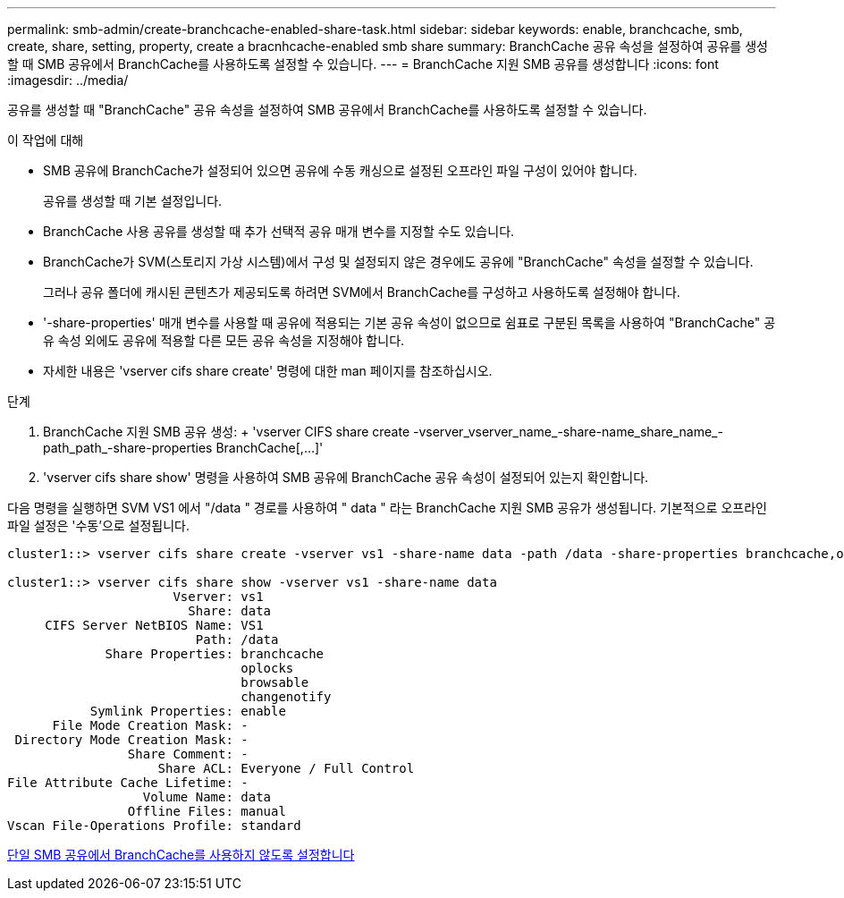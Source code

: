 ---
permalink: smb-admin/create-branchcache-enabled-share-task.html 
sidebar: sidebar 
keywords: enable, branchcache, smb, create, share, setting, property, create a bracnhcache-enabled smb share 
summary: BranchCache 공유 속성을 설정하여 공유를 생성할 때 SMB 공유에서 BranchCache를 사용하도록 설정할 수 있습니다. 
---
= BranchCache 지원 SMB 공유를 생성합니다
:icons: font
:imagesdir: ../media/


[role="lead"]
공유를 생성할 때 "BranchCache" 공유 속성을 설정하여 SMB 공유에서 BranchCache를 사용하도록 설정할 수 있습니다.

.이 작업에 대해
* SMB 공유에 BranchCache가 설정되어 있으면 공유에 수동 캐싱으로 설정된 오프라인 파일 구성이 있어야 합니다.
+
공유를 생성할 때 기본 설정입니다.

* BranchCache 사용 공유를 생성할 때 추가 선택적 공유 매개 변수를 지정할 수도 있습니다.
* BranchCache가 SVM(스토리지 가상 시스템)에서 구성 및 설정되지 않은 경우에도 공유에 "BranchCache" 속성을 설정할 수 있습니다.
+
그러나 공유 폴더에 캐시된 콘텐츠가 제공되도록 하려면 SVM에서 BranchCache를 구성하고 사용하도록 설정해야 합니다.

* '-share-properties' 매개 변수를 사용할 때 공유에 적용되는 기본 공유 속성이 없으므로 쉼표로 구분된 목록을 사용하여 "BranchCache" 공유 속성 외에도 공유에 적용할 다른 모든 공유 속성을 지정해야 합니다.
* 자세한 내용은 'vserver cifs share create' 명령에 대한 man 페이지를 참조하십시오.


.단계
. BranchCache 지원 SMB 공유 생성: + 'vserver CIFS share create -vserver_vserver_name_-share-name_share_name_-path_path_-share-properties BranchCache[,...]'
. 'vserver cifs share show' 명령을 사용하여 SMB 공유에 BranchCache 공유 속성이 설정되어 있는지 확인합니다.


다음 명령을 실행하면 SVM VS1 에서 "/data " 경로를 사용하여 " data " 라는 BranchCache 지원 SMB 공유가 생성됩니다. 기본적으로 오프라인 파일 설정은 '수동'으로 설정됩니다.

[listing]
----
cluster1::> vserver cifs share create -vserver vs1 -share-name data -path /data -share-properties branchcache,oplocks,browsable,changenotify

cluster1::> vserver cifs share show -vserver vs1 -share-name data
                      Vserver: vs1
                        Share: data
     CIFS Server NetBIOS Name: VS1
                         Path: /data
             Share Properties: branchcache
                               oplocks
                               browsable
                               changenotify
           Symlink Properties: enable
      File Mode Creation Mask: -
 Directory Mode Creation Mask: -
                Share Comment: -
                    Share ACL: Everyone / Full Control
File Attribute Cache Lifetime: -
                  Volume Name: data
                Offline Files: manual
Vscan File-Operations Profile: standard
----
xref:disable-branchcache-single-share-task.adoc[단일 SMB 공유에서 BranchCache를 사용하지 않도록 설정합니다]
